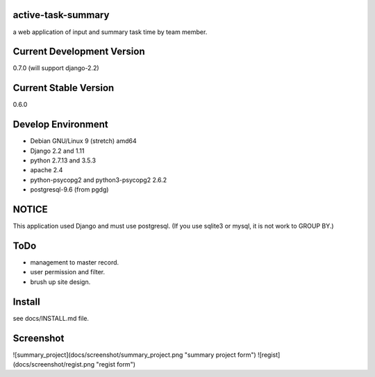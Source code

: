 active-task-summary
===================
a web application of input and summary task time by team member.

Current Development Version
====================================
0.7.0 (will support django-2.2)

Current Stable Version
==================================
0.6.0

Develop Environment
===================
- Debian GNU/Linux 9 (stretch) amd64
- Django 2.2 and 1.11
- python 2.7.13 and 3.5.3
- apache 2.4
- python-psycopg2 and python3-psycopg2 2.6.2
- postgresql-9.6 (from pgdg)

NOTICE
===================
This application used Django and must use postgresql.
(If you use sqlite3 or mysql, it is not work to GROUP BY.)

ToDo
===================
- management to master record.
- user permission and filter.
- brush up site design.

Install
===================
see docs/INSTALL.md file.

Screenshot
===================
![summary_project](docs/screenshot/summary_project.png "summary project form")
![regist](docs/screenshot/regist.png "regist form")
